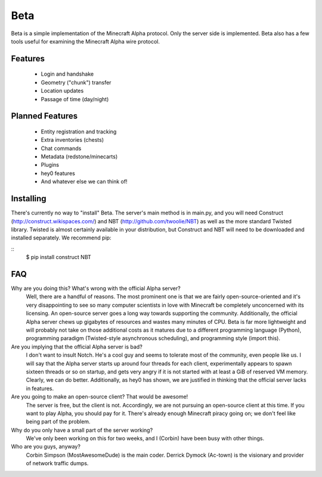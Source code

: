 ====
Beta
====

Beta is a simple implementation of the Minecraft Alpha protocol. Only the
server side is implemented. Beta also has a few tools useful for examining the
Minecraft Alpha wire protocol.

Features
========

 * Login and handshake
 * Geometry ("chunk") transfer
 * Location updates
 * Passage of time (day/night)

Planned Features
================

 * Entity registration and tracking
 * Extra inventories (chests)
 * Chat commands
 * Metadata (redstone/minecarts)
 * Plugins
 * hey0 features
 * And whatever else we can think of!

Installing
==========

There's currently no way to "install" Beta. The server's main method is in
main.py, and you will need Construct (http://construct.wikispaces.com/) and
NBT (http://github.com/twoolie/NBT) as well as the more standard Twisted
library. Twisted is almost certainly available in your distribution, but
Construct and NBT will need to be downloaded and installed separately. We
recommend pip:

::
 $ pip install construct NBT

FAQ
===

Why are you doing this? What's wrong with the official Alpha server?
 Well, there are a handful of reasons. The most prominent one is that we are
 fairly open-source-oriented and it's very disappointing to see so many
 computer scientists in love with Minecraft be completely unconcerned with its
 licensing. An open-source server goes a long way towards supporting the
 community. Additionally, the official Alpha server chews up gigabytes of
 resources and wastes many minutes of CPU. Beta is far more lightweight and
 will probably not take on those additional costs as it matures due to a
 different programming language (Python), programming paradigm (Twisted-style
 asynchronous scheduling), and programming style (import this).

Are you implying that the official Alpha server is bad?
 I don't want to insult Notch. He's a cool guy and seems to tolerate most of
 the community, even people like us. I will say that the Alpha server starts
 up around four threads for each client, experimentally appears to spawn
 sixteen threads or so on startup, and gets very angry if it is not started
 with at least a GiB of reserved VM memory. Clearly, we can do better.
 Additionally, as hey0 has shown, we are justified in thinking that the
 official server lacks in features.

Are you going to make an open-source client? That would be awesome!
 The server is free, but the client is not. Accordingly, we are not pursuing
 an open-source client at this time. If you want to play Alpha, you should pay
 for it. There's already enough Minecraft piracy going on; we don't feel like
 being part of the problem.

Why do you only have a small part of the server working?
 We've only been working on this for two weeks, and I (Corbin) have been busy
 with other things.

Who are you guys, anyway?
 Corbin Simpson (MostAwesomeDude) is the main coder. Derrick Dymock (Ac-town)
 is the visionary and provider of network traffic dumps.
